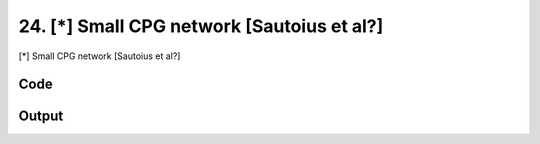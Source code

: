 
24. [*] Small CPG network [Sautoius et al?]
===========================================


[*] Small CPG network [Sautoius et al?]

Code
~~~~

.. code-block:: python

	
	
	
	
	
	








Output
~~~~~~

.. code-block:: bash

    	




